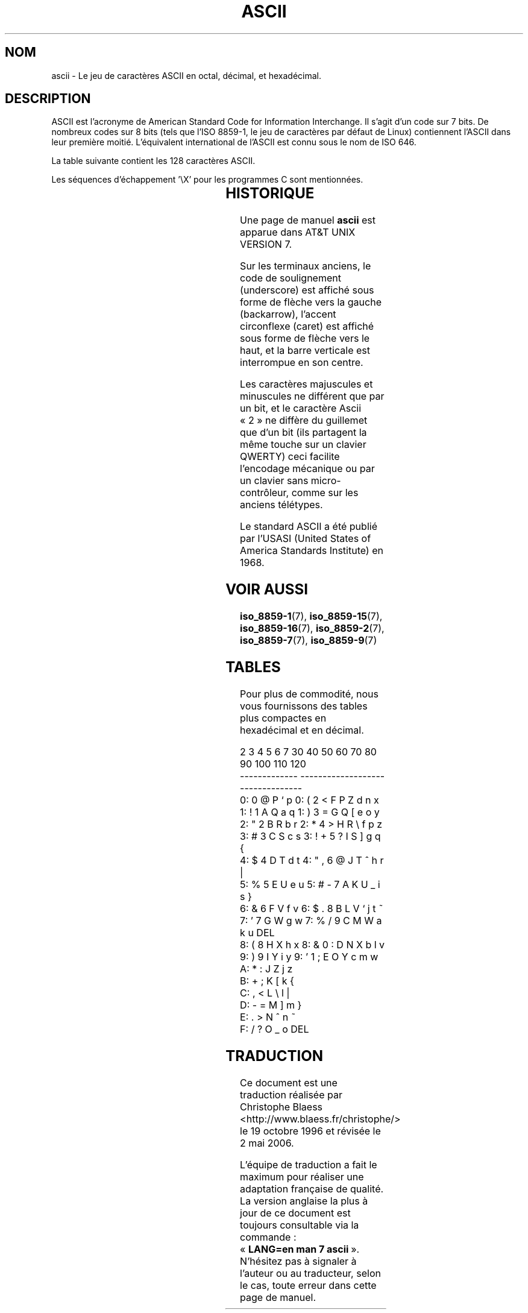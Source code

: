 .\" Copyright (c) 1993 Michael Haardt (u31b3hs@pool.informatik.rwth-aachen.de)
.\" Created Fri Apr  2 11:32:09 MET DST 1993
.\"
.\" This is free documentation; you can redistribute it and/or
.\" modify it under the terms of the GNU General Public License as
.\" published by the Free Software Foundation; either version 2 of
.\" the License, or (at your option) any later version.
.\"
.\" The GNU General Public License's references to "object code"
.\" and "executables" are to be interpreted as the output of any
.\" document formatting or typesetting system, including
.\" intermediate and printed output.
.\"
.\" This manual is distributed in the hope that it will be useful,
.\" but WITHOUT ANY WARRANTY; without even the implied warranty of
.\" MERCHANTABILITY or FITNESS FOR A PARTICULAR PURPOSE.  See the
.\" GNU General Public License for more details.
.\"
.\" You should have received a copy of the GNU General Public
.\" License along with this manual; if not, write to the Free
.\" Software Foundation, Inc., 675 Mass Ave, Cambridge, MA 02139,
.\" USA.
.\"
.\" Modified 1993-07-24 by Rik Faith (faith@cs.unc.edu)
.\" Modified 1994-05-15 by Daniel Quinlan (quinlan@yggdrasil.com)
.\" Modified 1994-11-22 by Daniel Quinlan (quinlan@yggdrasil.com)
.\" Modified 1995-07-11 by Daniel Quinlan (quinlan@yggdrasil.com)
.\" Modified 1996-12-18 by Michael Haardt and aeb
.\" Modified 1999-05-31 by Dimitri Papadopoulos (dpo@club-internet.fr)
.\" Modified 1999-08-08 by Michael Haardt (michael@moria.de)
.\" Modified 2004-04-01 by aeb
.\"
.\" Traduction 19/10/1996 par Christophe Blaess (ccb@club-internet.fr)
.\" Màj 25/01/1997
.\" Màj 25/07/2003 LDP-1.56
.\" Màj 27/06/2005 LDP-1.60
.\" Màj 20/07/2005 LDP-1.64
.\" Màj 23/12/2005 LDP-1.67
.\" Màj 01/05/2006 LDP-1.67.1
.\"
.TH ASCII 7 "1er avril 2004" LDP "Manuel de l'administrateur Linux"
.SH NOM
ascii \- Le jeu de caractères ASCII en octal, décimal, et hexadécimal.
.SH DESCRIPTION
ASCII est l'acronyme de American Standard Code for Information Interchange.
Il s'agit d'un code sur 7 bits. De nombreux codes sur 8 bits (tels que
l'ISO 8859-1, le jeu de caractères par défaut de Linux) contiennent
l'ASCII dans leur première moitié.
L'équivalent international de l'ASCII est connu sous le nom de ISO 646.
.LP
La table suivante contient les 128 caractères ASCII.
.LP
Les séquences d'échappement \f(CW'\eX'\fP pour les programmes C sont mentionnées.
.LP
.if t \{\
.in 1i
.ft CW
\}
.TS
l l l l l l l l l.
Oct	Dec	Hex	Car		Oct	Dec	Hex	Car
_
000	0	00	NUL '\e0'		100	64	40	@
001	1	01	SOH		101	65	41	A
002	2	02	STX		102	66	42	B
003	3	03	ETX		103	67	43	C
004	4	04	EOT		104	68	44	D
005	5	05	ENQ		105	69	45	E
006	6	06	ACK		106	70	46	F
007	7	07	BEL '\ea'		107	71	47	G
010	8	08	BS  '\eb'		110	72	48	H
011	9	09	HT  '\et'		111	73	49	I
012	10	0A	LF  '\en'		112	74	4A	J
013	11	0B	VT  '\ev'		113	75	4B	K
014	12	0C	FF  '\ef'		114	76	4C	L
015	13	0D	CR  '\er'		115	77	4D	M
016	14	0E	SO		116	78	4E	N
017	15	0F	SI		117	79	4F	O
020	16	10	DLE		120	80	50	P
021	17	11	DC1		121	81	51	Q
022	18	12	DC2		122	82	52	R
023	19	13	DC3		123	83	53	S
024	20	14	DC4		124	84	54	T
025	21	15	NAK		125	85	55	U
026	22	16	SYN		126	86	56	V
027	23	17	ETB		127	87	57	W
030	24	18	CAN		130	88	58	X
031	25	19	EM		131	89	59	Y
032	26	1A	SUB		132	90	5A	Z
033	27	1B	ESC		133	91	5B	[
034	28	1C	FS		134	92	5C	\e   '\e\e'
035	29	1D	GS		135	93	5D	]
036	30	1E	RS		136	94	5E	^
037	31	1F	US		137	95	5F	\&_
040	32	20	SPACE		140	96	60	\`
041	33	21	!		141	97	61	a
042	34	22	"		142	98	62	b
043	35	23	#		143	99	63	c
044	36	24	$		144	100	64	d
045	37	25	%		145	101	65	e
046	38	26	&		146	102	66	f
047	39	27	'		147	103	67	g
050	40	28	(		150	104	68	h
051	41	29	)		151	105	69	i
052	42	2A	*		152	106	6A	j
053	43	2B	+		153	107	6B	k
054	44	2C	,		154	108	6C	l
055	45	2D	\-		155	109	6D	m
056	46	2E	.		156	110	6E	n
057	47	2F	/		157	111	6F	o
060	48	30	0		160	112	70	p
061	49	31	1		161	113	71	q
062	50	32	2		162	114	72	r
063	51	33	3		163	115	73	s
064	52	34	4		164	116	74	t
065	53	35	5		165	117	75	u
066	54	36	6		166	118	76	v
067	55	37	7		167	119	77	w
070	56	38	8		170	120	78	x
071	57	39	9		171	121	79	y
072	58	3A	:		172	122	7A	z
073	59	3B	;		173	123	7B	{
074	60	3C	<		174	124	7C	|
075	61	3D	= 		175	125	7D	}
076	62	3E	>		176	126	7E	~
077	63	3F	?		177	127	7F	DEL
.TE
.fi
.if t \{\
.in
.ft P
\}
.SH HISTORIQUE
Une page de manuel
.B ascii
est apparue dans AT&T UNIX VERSION 7.
.LP
Sur les terminaux anciens, le code de soulignement (underscore) est
affiché sous forme de flèche vers la gauche (backarrow), l'accent
circonflexe (caret) est affiché sous forme de flèche vers le haut, et
la barre verticale est interrompue en son centre.
.LP
Les caractères majuscules et minuscules ne différent que par un bit, et le
caractère Ascii «\ 2\ » ne diffère du guillemet que d'un bit (ils partagent la
même touche sur un clavier QWERTY) ceci facilite l'encodage mécanique ou
par un clavier sans micro-contrôleur, comme sur les anciens télétypes.
.LP
Le standard ASCII a été publié par l'USASI (United States of America
Standards Institute) en 1968.
.SH "VOIR AUSSI"
.BR iso_8859-1 (7),
.BR iso_8859-15 (7),
.BR iso_8859-16 (7),
.BR iso_8859-2 (7),
.BR iso_8859-7 (7),
.BR iso_8859-9 (7)
.SH TABLES
Pour plus de commodité, nous vous fournissons des tables plus compactes
en hexadécimal et en décimal.
.sp
.nf
   2 3 4 5 6 7       30 40 50 60 70 80 90 100 110 120
 -------------      ---------------------------------
0:   0 @ P ` p     0:    (  2  <  F  P  Z  d   n   x
1: ! 1 A Q a q     1:    )  3  =  G  Q  [  e   o   y
2: " 2 B R b r     2:    *  4  >  H  R  \e  f   p   z
3: # 3 C S c s     3: !  +  5  ?  I  S  ]  g   q   {
4: $ 4 D T d t     4: "  ,  6  @  J  T  ^  h   r   |
5: % 5 E U e u     5: #  -  7  A  K  U  _  i   s   }
6: & 6 F V f v     6: $  .  8  B  L  V  `  j   t   ~
7: ' 7 G W g w     7: %  /  9  C  M  W  a  k   u  DEL
8: ( 8 H X h x     8: &  0  :  D  N  X  b  l   v
9: ) 9 I Y i y     9: '  1  ;  E  O  Y  c  m   w
A: * : J Z j z
B: + ; K [ k {
C: , < L \e l |
D: - = M ] m }
E: . > N ^ n ~
F: / ? O _ o DEL
.fi
.SH TRADUCTION
.PP
Ce document est une traduction réalisée par Christophe Blaess
<http://www.blaess.fr/christophe/> le 19\ octobre\ 1996
et révisée le 2\ mai\ 2006.
.PP
L'équipe de traduction a fait le maximum pour réaliser une adaptation
française de qualité. La version anglaise la plus à jour de ce document est
toujours consultable via la commande\ : «\ \fBLANG=en\ man\ 7\ ascii\fR\ ».
N'hésitez pas à signaler à l'auteur ou au traducteur, selon le cas, toute
erreur dans cette page de manuel.
